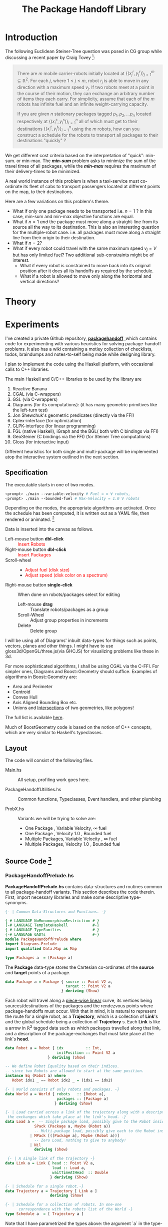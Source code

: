 #+HTML_HEAD: <style>pre.src {background-color: #303030; color: #e5e5e5;} </style>
#+HTML_HEAD_EXTRA: <style> blockquote {background:#EEEEEE; padding: 3px 13px}</style>
#+HTML_HEAD: <style>pre.src {background-color: #303030; color: #e5e5e5;} </style>
#+HTML_HEAD: <link rel="stylesheet" type="text/css" href="org-style.css"/>
#+TITLE: The Package Handoff Library
* Introduction

The following Euclidean Steiner-Tree question was posed in CG group while discussing
a recent paper by Craig Tovey [fn:1]: 

[fn:1] That paper gave heuristics for transporting multiple packages from their sources
to destinations along a graph with $r$ co-ordinating carrier robots.


#+BEGIN_quote
There are $m$ mobile carrier-robots initially located at $\{(x^{r}_j, y^{r}_j)\}_{j=1}^m \subseteq \mathbb{R}^2$.
For each $j$, where $1 \leq j \leq m$, robot $r_j$ is able to move in any direction with a maximum speed $v_j$.
If two robots meet at a point in the course of their motion, they can exchange an arbitrary number of
items they each carry. For simplicity, assume that each of the $m$ robots has infinite fuel and
an infinite weight-carrying capacity.

If you are given $n$ stationary packages tagged $p_1, p_2, \ldots p_n$ located respectively at
$\{(x^{s}_i, y^{s}_i)\}_{i=1}^n$ all of which must get to their destinations $\{(x^{t}_i, y^{t}_i)\}_{i=1}^n$
using the $m$ robots, how can you construct a schedule for the robots to transport
all packages to their destinations "quickly" ?
#+END_quote

We get different cost criteria based on the interpretation of "quick": min-sum. or min-max. 
The /*min-sum*/ problem asks to minimize the sum of the travel times of all packages, while 
the /*min-max*/ requires the maximum of their delivery-times to be minimized.

A real world instance of this problem is when a taxi-service must co-ordinate
its fleet of cabs to transport passengers located at different points on the map, 
to their destinations.

Here are a few variations on this problem's theme.  

- What if only one package needs to be transported i.e. $n=1$ ? In this case, min-sum and
  min-max objective functions are equal. 
- What if $n=1$ /and/ the package must move along a straight-line from its source all the way
 to its destination. This is also an interesting question for the multiple-robot case.
  i.e. all packages must move along a straight line from their origin to their destination.
- What if $n=2$?
- What if every robot could travel with the same maximum speed $v_j=V$ but has only limited fuel?
  Two additional sub-constraints might be of interest.
   - What if every robot is constrained to move back into its original position after it does
     all its handoffs as required by the schedule.
   - What if a robot is allowed to move only along the horizontal and vertical directions?

* Theory
* Experiments

I've created a private Github repository, *[[https://github.com/gtelang/packagehandoff][packagehandoff]]* ,which contains code for experimenting
with various heuristics for solving package-handoff problems. It also has a wiki 
containing a motley collection of checklists, todos, braindumps and notes-to-self being made while 
designing library.

I plan to implement the code using the Haskell platform, with occasional calls to C++ libraries.

The main Haskell and C/C++ libraries to be used by the library are
0. Reactive Banana
1. CGAL (via C-wrappers)
2. GSL  (via C-wrappers)
3. Diagrams (for its computations): (it has many geometric primitives like the left-turn test)
4. Jon Shewchuk's geometric predicates (directly via the FFI)
5. Cplex-interface (for optimization)
6. GLPK-interface  (for linear programming)
7. FGL (native Haskell), iGraph and the BGL( both with C bindings via FFI)
8. GeoSteiner (C bindings via the FFI) (for Steiner Tree computations)
9. Gloss (for interactive input)

Different heuristics for both single and multi-package will be implemented atop the interactive system
outlined in the next section. 

** Specification

The executable starts in one of two modes. 
#+BEGIN_SRC sh
<prompt> ./main --variable-velocity # Fuel = ∞ ∀ robots,
<prompt> ./main --bounded-fuel # Max-Velocity = 1.0 ∀ robots
#+END_SRC
Depending on the modes, the appropriate algorithms are activated.  Once the schedule 
has been computed, it is written out as a  YAML file, then rendered or animated. [fn:2]

[fn:2] A benign bug in Gloss (with The GLUT backend) terminates the program after 
closing the canvas (but see [[http://stackoverflow.com/a/39622163/505306][this]] for a possible solution!). 


Data is inserted into the canvas as follows. 
- Left-mouse button *dbl-click* :: @@html:<font color = "red">@@ Insert Robots   @@html:</font>@@
- Right-mouse button *dbl-click* :: @@html:<font color = "red">@@ Insert Packages    @@html:</font>@@
- Scroll-wheel ::  
    - @@html:<font color = "red">@@Adjust fuel (disk size) @@html:</font>@@  
    - @@html:<font color = "red">@@Adjust speed (disk color on a spectrum) @@html:</font>@@
- Right-mouse button *single-click* :: 
     When done on robots/packages select for editing
     - Left-mouse *drag*  :: Translate robots/packages as a group
     - Scroll-Wheel :: Adjust group properties in increments
     - Delete :: Delete group
                 
I will be using all of Diagrams' inbuilt data-types for things such as points, 
vectors, planes and other things. I might have to use gloss3d/OpenGL/three.js(via GHCJS)
for visualizing problems like these in 3d.

For more sophisticated algorithms, I shall be using CGAL via the C-FFI. For simpler ones, 
Diagrams and Boost::Geometry should suffice. Examples of algorithms in Boost::Geometry are: 
   - Area and Perimeter
   - Centroid
   - Convex Hull
   - Axis Aligned Bounding Box etc.
   - Unions and [[http://www.boost.org/doc/libs/1_61_0/libs/geometry/doc/html/geometry/reference/algorithms/intersection.html][Intersections]] of two geometries, like polygons! 
   The full list is available [[http://www.boost.org/doc/libs/1_61_0/libs/geometry/doc/html/geometry/reference/algorithms.html][here]].

Much of BoostGeometry code is based on the notion of C++ concepts, which are very 
similar to Haskell's typeclasses.  
** Layout   
The code will consist of the following files. 

- Main.hs ::  All setup, profiling work goes here. 
 
- PackageHandoffUtilities.hs :: Common functions, Typeclasses, Event handlers, and other plumbing

- ProbX.hs ::  Variants we will be trying to solve are:
     - One Package      , Variable Velocity, ∞ fuel
     - One Package      , Velocity 1.0      , Bounded fuel
     - Multiple Packages, Variable Velocity , ∞ fuel
     - Multiple Packages, Velocity 1.0      , Bounded fuel
         

** Source Code [fn:3]
[fn:3] For the /Main.hs/ files, have a look inside *codeHaskell-pho/app*


*** PackageHandoffPrelude.hs
*PackageHandoffPrelude.hs* contains data-structures and routines common to all package-handoff 
variants. This section describes the code therein. First, import necessary libraries and make 
some descriptive type-synonyms. 
 
#+BEGIN_SRC haskell :tangle codeHaskell-pho/src/PackageHandoffPrelude.hs
  {- | Common Data-Structures and Functions. -}

  {-# LANGUAGE NoMonomorphismRestriction #-}
  {-# LANGUAGE TemplateHaskell           #-}
  {-# LANGUAGE TypeFamilies              #-}
  {-# LANGUAGE GADTs                     #-}
  module PackageHandoffPrelude where
  import Diagrams.Prelude
  import qualified Data.Map as Map
  
  type Packages a  = [Package a]
#+END_SRC

The *Package* data-type stores the Cartesian co-ordinates of the *source* and *target* points 
of a package.
#+BEGIN_SRC haskell  :tangle codeHaskell-pho/src/PackageHandoffPrelude.hs
  data Package a = Package { source :: Point V2 a,
                             target :: Point V2 a 
                           } deriving (Show)
#+END_SRC

Each robot will travel along a _piece-wise linear_ curve, its vertices being sources/destinations of the packages 
and the rendezvous points where package-handoffs must occur. With that in mind, it is natural to represent the route 
for a single robot, as a *Trajectory*, which is a collection of *Link*'s and the global schedule being a collection 
of *Trajectory* s. Each *Link* is like a arrow in $\mathbb{R}^2$ tagged data such as which packages travelled along 
that link, and a description of the package-exchanges that must take place at the link's *head*. 

#+BEGIN_SRC haskell :tangle codeHaskell-pho/src/PackageHandoffPrelude.hs
  data Robot a = Robot { idx          :: Int,
                         initPosition :: Point V2 a
                     } deriving (Show) 
 
  -- We define Robot Equality based on their indices. 
  -- since two Robots are allowed to start at the same position. 
  instance Eq (Robot a) where 
     Robot idx1 _ == Robot idx2 _ = (idx1 == idx2)

  {- | World consists of only robots and packages. -}
  data World a = World { robots   :: [Robot a], 
                         packages :: [Package a]
                        } deriving (Show) 
               
  {- | Load carried across a link of the trajectory along with a description of 
   the exchanges which take place at the link's head. -} 
  data Load a =  -- Single package load, possibly give to the Robot inside Maybe functor  
               SPack (Package a, Maybe (Robot a))    
               -- Multi-package load, possibly give each to the Robot inside Maybe functor 
             | MPack [([Package a], Maybe (Robot a))]  
               -- Zero Load, nothing to give to anybody!
             | Nil                                                      
               deriving (Show)

   {- | A single link of the trajectory -}
  data Link a = Link { head :: Point V2 a, 
                       load :: Load a, 
                       waitTimeAtHead  :: Double
                      } deriving (Show)

  {- | Schedule for a single robot.-} 
  data Trajectory a = Trajectory [ Link a ]  
                      deriving (Show)

  {- | Schedule for a collection of robots. In one-one 
        correspondence with the robots list of the World -}
  type Schedule a  = [ Trajectory a ] 
 #+END_SRC

Note that I have parametrized the types above: the argument `a` in the type-constructor
will stand for either Double or Int. Infact, I might even want to parametrize the 
vector space, if I am going to be solving Package-Handoff problems in three dimensions too.
Parametrizing on Int will be useful if robots are constrained to integer grid points.

Note that *World* knows _nothing_ about the input source from which it came: 
it might have been a file, or it could have been inserted via a Gloss or a Diagrams canvas.  
Keeping the algorithmic and the input/output codes strictly decoupled is essential for making 
the code more modular. 

It also doesn't know anything about the current-time on the clock. /That/ clocking, if needed, will 
be taken care by a wrapper data-structure used by the visualization/animation routines of diagrams or gloss.

Note, that I have not included the fuel and speed attributes of a robot into the Robot data-type. That
allows us to express the kind of routing being done, and also enables us to exploit currying for 
interesting purposes. One could, even make the position field-separate, but for the moment, 
I am placing that inside the robot-field itself. To make changes via, gloss-functions, I will 
use slightly fancier tricks. Another justification for this design decision is that, we identify a 
configuration of robots with their starting positions. For a given configuration, the only items 
that we would need to tweak are speed and velocity. 

By separating the speed and the fuel from the Robot data-type, the type-signatures of the 
algorithms become more expressive.

***  SinglePackageRouting.hs

#+BEGIN_SRC haskell :tangle  codeHaskell-pho/src/SinglePackageRouting.hs
  {-# LANGUAGE NoMonomorphismRestriction #-}
  {-# LANGUAGE TemplateHaskell           #-}
  {-# LANGUAGE TypeFamilies              #-}
  {-# LANGUAGE PatternGuards             #-}
  {-# LANGUAGE TypeApplications          #-}
  module SinglePackageRouting where

  import PackageHandoffPrelude
  import Diagrams.Prelude hiding (blue)
  import qualified Data.List as List
  import Graphics.Gloss
  import Graphics.Gloss.Data.Color
  import Graphics.Gloss.Interface.Pure.Game

  type Speed = Double
  type Time  = Double

  -- A Wrapper around world which includes auxiliary information like velocity etc.
  -- This auxiliary information will be specific to the variant of the problem we are solving.
  -- TODO: Add Schedule.
  data World' a = World' { world       :: World a, -- This is the core-input consisting of robots and packages.
                           robotSpeeds :: [Speed] -- Depending on the problem this information, may or may not be there
                         } deriving (Show)

  #+END_SRC

Every problem and its visualization consists of the TRIPLE of functions = *(handleEvent, renderPicture, scheduler)*. 
  #+BEGIN_SRC haskell :tangle codeHaskell-pho/src/SinglePackageRouting.hs
  -- The <- is critical! For both event and world, since it represents some kind of IO event
  -- Also you just discovered the lens problem! Why did you have to unpack so much!
  -- This event-handler is going to represent the real meat of the code.
  -- You can now fuse the event and world, thing with pattern matching and boolean 
  -- conditions. And yes, currying is lovely!
  -- The more events you add, the more branches will there be
  -- Possible there will be sub-branching too!
  -- generate random colors within the branches too!
  handleEvent :: Event -> World' Float -> World' Float
  handleEvent event world'
         -- Left Mouse Button (Down) :: Insert robot onto canvas. Default speed is 1.0: 
         -- TODO: Clears existing schedule
         -- TODO: Generate a random hash-key sha1 as a unique id.
         | (EventKey (MouseButton LeftButton) Down _ pt@(x,y)) <- event,
           World' (World robots packages) robotSpeeds           <- world' = let  newRobot = Robot 16 (p2 (x,y)) in
                                                                            World' (World (newRobot:robots) packages) (1.0:robotSpeeds) 
         -- Right Mouse Button (Down) :: Insert package source/target onto 
         -- canvas in successive-pairs TODO: Make new empty schedule
         | (EventKey (MouseButton RightButton) Down _ pt@(x,y)) <- event,
           World' (World robots packages) robotSpeeds            <- world' = let  newPackage = Package (p2 (x,y)) (p2 (x,y)) in
                                                                             World' (World robots (package:packages)) robotSpeeds 
         -- Select one or more robots or packages for moving/resizing velocity. 
         -- TODO: Make new empty schedule: Use dumb point-location.
         | (EventKey (MouseButton RightButton) Up _ pt@(x,y)) <- event,
            World' (World robots (Package source' target'):packages) robotSpeeds <- world' = World' (World robots (Package source' p2 (x,y):packages)) robotSpeeds 
         -- Do nothing
         | otherwise = world'
 #+END_SRC

#+BEGIN_SRC haskell :tangle codeHaskell-pho/src/SinglePackageRouting.hs
  -- TODO: Critical: For good visualization, you need good pictures! 
  -- Generate pictures individually. And then glue them together with 
  -- this function.
  renderWorld' :: World' Float -> Picture
  renderWorld' (World' world speeds) = Pictures [map plotRobot (robots world), 
                                                 map plotSourceOf (packages world)]

  plotRobot :: Robot Float-> Picture
  plotRobot (Robot _ initPosn) = (ThickCircle 5 5) # (Translate x y) 
                                  where (x,y) = unp2 initPosn   

  plotSourceOfPackage :: Package Float -> Picture
  plotSourceOfPackage (Package source _) = Pictures (map moveXY [Text "s" , Circle 5 # Color (withAlpha 0.5 blue) ])
                                           where (x,y) = unp2 source -- unpack Diagrams point
                                                 moveXY = Translate x y

  plotTargetOfPackage :: Package Float -> Picture
  plotTargetOfPackage (Package _ target) = Pictures (map moveXY [Text "t" , Circle 5 # Color (withAlpha 0.5 blue) ])
                                           where (x,y) = unp2 target -- unpack Diagrams point
                                                 moveXY = Translate x y

  -- Delete selected elements. If the source is deleted, its 
         -- corresponding target is deleted too 
         -- TODO: Make new empty schedule.
         --  otherwise = world'
         -- Increase velocity of selected elements if they are robots. 
         -- TODO: Make new empty schedule
         -- otherwise = world'
         -- Depending on the key-press run the corresponding scheduler. 
         -- and generate schedule 
         -- TODO: Add this field to World. and generate new schedule.
         -- otherwise = world' 
#+END_SRC

